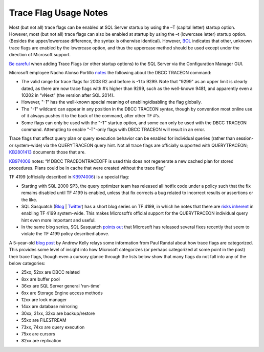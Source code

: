 ======================
Trace Flag Usage Notes
======================

Most (but not all) trace flags can be enabled at SQL Server startup by using the –T (capital letter) startup option. 
However, most (but not all) trace flags can also be enabled at startup by using the –t (lowercase letter) startup option. 
(Besides the upper/lowercase difference, the syntax is otherwise identical). However, BOL_ indicates that other, unknown 
trace flags are enabled by the lowercase option, and thus the uppercase method should be used except under the direction 
of Microsoft support.

`Be careful`_ when adding Trace Flags (or other startup options) to the SQL Server via the Configuration Manager GUI.

Microsoft employee Nacho Alonso Portillo notes_ the following about the DBCC TRACEON command:

- The valid range for trace flags for 2008 R2 and before is -1 to 9299. Note that "9299" as an upper limit is clearly dated, as there are now trace flags with #’s higher than 9299, such as the well-known 9481, and apparently even a 10202 in “vNext” (the version after SQL 2014).
- However, "-1" has the well-known special meaning of enabling/disabling the flag globally. 
- The "-1" wildcard can appear in any position in the DBCC TRACEON syntax, though by convention most online use of it 
  always pushes it to the back of the command, after other TF #’s.
- Some flags can only be used with the "-T" startup option, and some can only be used with the DBCC TRACEON command. 
  Attempting to enable "-T"-only flags with DBCC TRACEON will result in an error.

Trace flags that affect query plan or query execution behavior can be enabled for individual queries 
(rather than session- or system-wide) via the QUERYTRACEON query hint. Not all trace flags are officially 
supported with QUERYTRACEON; KB2801413_ documents those that are.

KB974006_ notes: “If DBCC TRACEON\TRACEOFF is used this does not regenerate a new cached plan for stored procedures. 
Plans could be in cache that were created without the trace flag”

TF 4199 (officially described in KB974006_) is a special flag:

- Starting with SQL 2000 SP3, the query optimizer team has released all hotfix code under a policy such that the fix remains disabled until TF 4199 is enabled, unless that fix corrects a bug related to incorrect results or assertions or the like. 
- SQL Sasquatch (`Blog <http://sql-sasquatch.blogspot.com/>`_ | `Twitter <https://twitter.com/sql_handle>`_) has a short blog series on TF 4199, in which he notes that there are `risks inherent <http://sql-sasquatch.blogspot.com/2014/01/trace-flag-4199-complex-risk-assessment.html>`_ in enabling TF 4199 system-wide. This makes Microsoft’s official support for the QUERYTRACEON individual query hint even more important and useful.
- In the same blog series, SQL Sasquatch `points out <http://sql-sasquatch.blogspot.com/2014/01/trace-flag-4199-complex-risk-assessment_6.html>`_ that Microsoft has released several fixes recently that seem to violate the TF 4199 policy described above.


A 5-year-old `blog post <http://sqlblog.com/blogs/andrew_kelly/archive/2009/06/21/trace-flag-groupings.aspx>`_ by Andrew Kelly relays some information from Paul Randal about how trace flags are categorized. This provides some level of insight into how Microsoft categorizes (or perhaps categorized at some point in the past) their trace flags, though even a cursory glance through the lists below show that many flags do not fall into any of the below categories: 

- 25xx, 52xx are DBCC related 
- 8xx are buffer pool 
- 36xx are SQL Server general 'run-time' 
- 6xx are Storage Engine access methods 
- 12xx are lock manager 
- 14xx are database mirroring 
- 30xx, 31xx, 32xx are backup/restore 
- 55xx are FILESTREAM 
- 73xx, 74xx are query execution 
- 75xx are cursors 
- 82xx are replication

.. Links 
.. _BOL: https://msdn.microsoft.com/en-us/library/ms190737.aspx
.. _Be careful: http://blogs.msdn.com/b/psssql/archive/2010/02/19/did-you-start-your-sql-server-engine-correctly.aspx
.. _notes: http://blogs.msdn.com/b/ialonso/archive/2011/12/05/what-is-the-expected-behavior-from-an-attempt-to-enable-a-trace-flag-which-is-not-defined-in-the-targeted-version-of-the-product.aspx
.. _KB2801413: http://support.microsoft.com/kb/2801413/en-us
.. _KB974006: http://support.microsoft.com/kb/974006/en-us
.. _Blog: 
